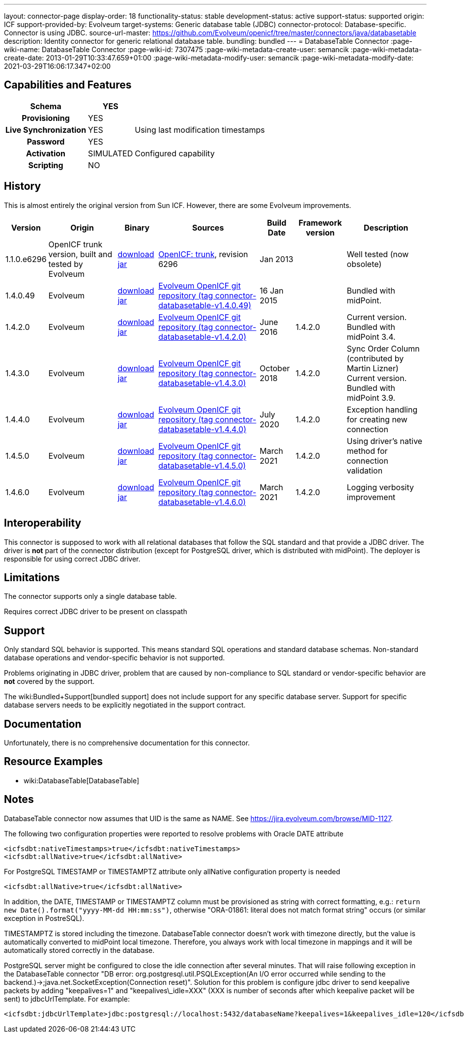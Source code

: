 ---
layout: connector-page
display-order: 18
functionality-status: stable
development-status: active
support-status: supported
origin: ICF
support-provided-by: Evolveum
target-systems: Generic database table (JDBC)
connector-protocol: Database-specific. Connector is using JDBC.
source-url-master: https://github.com/Evolveum/openicf/tree/master/connectors/java/databasetable
description: Identity connector for generic relational database table.
bundling: bundled
---
= DatabaseTable Connector
:page-wiki-name: DatabaseTable Connector
:page-wiki-id: 7307475
:page-wiki-metadata-create-user: semancik
:page-wiki-metadata-create-date: 2013-01-29T10:33:47.659+01:00
:page-wiki-metadata-modify-user: semancik
:page-wiki-metadata-modify-date: 2021-03-29T16:06:17.347+02:00


== Capabilities and Features

// Later: This will be moved to individual connector version page (automatically generated)
// Maybe we want to keep summary of the latest version here

[%autowidth,cols="h,1,1"]
|===
| Schema | YES |

| Provisioning
| YES
|

| Live Synchronization
| YES
| Using last modification timestamps


| Password
| YES
|

| Activation
| SIMULATED
| Configured capability


| Scripting
| NO
|

|===


== History

This is almost entirely the original version from Sun ICF.
However, there are some Evolveum improvements.

[%autowidth]
|===
| Version | Origin | Binary | Sources | Build Date | Framework version | Description

| 1.1.0.e6296
| OpenICF trunk version, built and tested by Evolveum
| link:http://nexus.evolveum.com/nexus/content/repositories/openicf-releases/org/forgerock/openicf/connectors/databasetable-connector/1.1.0.e6296/databasetable-connector-1.1.0.e6296.jar[download jar]
| link:https://svn.forgerock.org/openicf/trunk/connectors/java/databasetable/[OpenICF: trunk], revision 6296
| Jan 2013
|
| Well tested (now obsolete)


| 1.4.0.49
| Evolveum
| link:https://nexus.evolveum.com/nexus/repository/releases/com/evolveum/polygon/connector-databasetable/1.4.0.49/connector-databasetable-1.4.0.49.jar[download jar]
| link:https://github.com/Evolveum/openicf/tree/connector-databasetable-v1.4.0.49[Evolveum OpenICF git repository (tag connector-databasetable-v1.4.0.49)]
| 16 Jan 2015
|
| Bundled with midPoint.


| 1.4.2.0
| Evolveum
| link:https://nexus.evolveum.com/nexus/repository/releases/com/evolveum/polygon/connector-databasetable/1.4.2.0/connector-databasetable-1.4.2.0.jar[download jar]
| link:https://github.com/Evolveum/openicf/tree/connector-databasetable-v1.4.2.0[Evolveum OpenICF git repository (tag connector-databasetable-v1.4.2.0)]
| June 2016
| 1.4.2.0
| Current version.
Bundled with midPoint 3.4.


| 1.4.3.0
| Evolveum
| link:https://nexus.evolveum.com/nexus/repository/releases/com/evolveum/polygon/connector-databasetable/1.4.3.0/connector-databasetable-1.4.3.0.jar[download jar]
| link:https://github.com/Evolveum/openicf/tree/connector-databasetable-v1.4.3.0[Evolveum OpenICF git repository (tag connector-databasetable-v1.4.3.0)]
| October 2018
| 1.4.2.0
| Sync Order Column (contributed by Martin Lizner) +
Current version.
Bundled with midPoint 3.9.


| 1.4.4.0
| Evolveum
| link:http://nexus.evolveum.com/nexus/content/repositories/releases/com/evolveum/polygon/connector-databasetable/1.4.4.0/connector-databasetable-1.4.4.0.jar[download jar]
| link:https://github.com/Evolveum/openicf/tree/connector-databasetable-v1.4.4.0[Evolveum OpenICF git repository (tag connector-databasetable-v1.4.4.0)]
| July 2020
| 1.4.2.0
| Exception handling for creating new connection


| 1.4.5.0
| Evolveum
| link:http://nexus.evolveum.com/nexus/content/repositories/releases/com/evolveum/polygon/connector-databasetable/1.4.5.0/connector-databasetable-1.4.5.0.jar[download jar]
| link:https://github.com/Evolveum/openicf/tree/connector-databasetable-v1.4.5.0[Evolveum OpenICF git repository (tag connector-databasetable-v1.4.5.0)]
| March 2021
| 1.4.2.0
| Using driver's native method for connection validation


| 1.4.6.0
| Evolveum
| link:http://nexus.evolveum.com/nexus/content/repositories/releases/com/evolveum/polygon/connector-databasetable/1.4.6.0/connector-databasetable-1.4.6.0.jar[download jar]
| link:https://github.com/Evolveum/openicf/tree/connector-databasetable-v1.4.6.0[Evolveum OpenICF git repository (tag connector-databasetable-v1.4.6.0)]
| March 2021
| 1.4.2.0
| Logging verbosity improvement

|===


== Interoperability

This connector is supposed to work with all relational databases that follow the SQL standard and that provide a JDBC driver.
The driver is *not*  part of the connector distribution (except for PostgreSQL driver, which is distributed with midPoint).
The deployer is responsible for using correct JDBC driver.

== Limitations

The connector supports only a single database table.

Requires correct JDBC driver to be present on classpath


== Support

Only standard SQL behavior is supported.
This means standard SQL operations and standard database schemas.
Non-standard database operations and vendor-specific behavior is not supported.

Problems originating in JDBC driver, problem that are caused by non-compliance to SQL standard or vendor-specific behavior are *not*  covered by the support.

The wiki:Bundled+Support[bundled support] does not include support for any specific database server.
Support for specific database servers needs to be explicitly negotiated in the support contract.


== Documentation

Unfortunately, there is no comprehensive documentation for this connector.


== Resource Examples

* wiki:DatabaseTable[DatabaseTable]


== Notes

DatabaseTable connector now assumes that UID is the same as NAME.
See link:https://jira.evolveum.com/browse/MID-1127[https://jira.evolveum.com/browse/MID-1127].

The following two configuration properties were reported to resolve problems with Oracle DATE attribute

[source]
----
<icfsdbt:nativeTimestamps>true</icfsdbt:nativeTimestamps>
<icfsdbt:allNative>true</icfsdbt:allNative>
----

For PostgreSQL TIMESTAMP or TIMESTAMPTZ attribute only allNative configuration property is needed

[source]
----
<icfsdbt:allNative>true</icfsdbt:allNative>
----

In addition, the DATE, TIMESTAMP or TIMESTAMPTZ column must be provisioned as string with correct formatting, e.g.: `return new Date().format("yyyy-MM-dd HH:mm:ss")`, otherwise "ORA-01861: literal does not match format string" occurs (or similar exception in PostreSQL).


TIMESTAMPTZ is stored including the timezone.
DatabaseTable connector doesn't work with timezone directly, but the value is automatically converted to midPoint local timezone.
Therefore, you always work with local timezone in mappings and it will be automatically stored correctly in the database.


PostgreSQL server might be configured to close the idle connection after several minutes.
That will raise following exception in the DatabaseTable connector "DB error: org.postgresql.util.PSQLException(An I/O error occurred while sending to the backend.)->;java.net.SocketException(Connection reset)". Solution for this problem is configure jdbc driver to send keepalive packets by adding "keepalives=1" and "keepalives\_idle=XXX"  (XXX is number of seconds after which keepalive packet will be sent) to jdbcUrlTemplate.
For example:

[source]
----
<icfsdbt:jdbcUrlTemplate>jdbc:postgresql://localhost:5432/databaseName?keepalives=1&keepalives_idle=120</icfsdbt:jdbcUrlTemplate>
----
